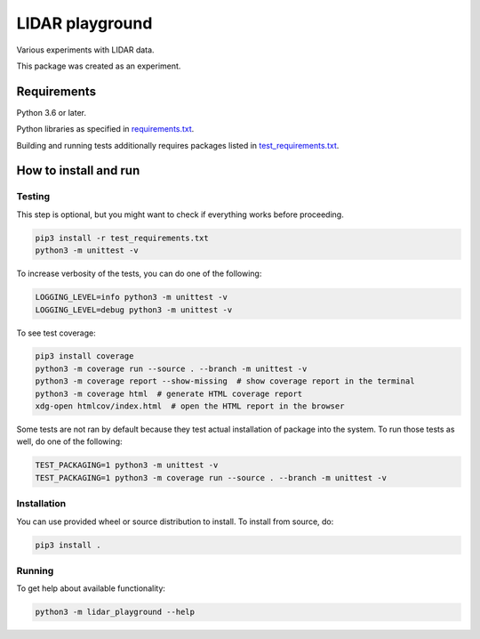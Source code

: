 .. role:: bash(code)
    :language: bash

.. role:: python(code)
    :language: python


================
LIDAR playground
================

Various experiments with LIDAR data.

This package was created as an experiment.


Requirements
============

Python 3.6 or later.

Python libraries as specified in `<requirements.txt>`_.

Building and running tests additionally requires packages listed in `<test_requirements.txt>`_.


How to install and run
======================

Testing
-------

This step is optional, but you might want to check if everything works before proceeding.

.. code:: bash

    pip3 install -r test_requirements.txt
    python3 -m unittest -v


To increase verbosity of the tests, you can do one of the following:

.. code:: bash

    LOGGING_LEVEL=info python3 -m unittest -v
    LOGGING_LEVEL=debug python3 -m unittest -v

To see test coverage:

.. code:: bash

    pip3 install coverage
    python3 -m coverage run --source . --branch -m unittest -v
    python3 -m coverage report --show-missing  # show coverage report in the terminal
    python3 -m coverage html  # generate HTML coverage report
    xdg-open htmlcov/index.html  # open the HTML report in the browser

Some tests are not ran by default because they test actual installation of package into the system.
To run those tests as well, do one of the following:

.. code:: bash

    TEST_PACKAGING=1 python3 -m unittest -v
    TEST_PACKAGING=1 python3 -m coverage run --source . --branch -m unittest -v


Installation
------------

You can use provided wheel or source distribution to install. To install from source, do:

.. code:: bash

    pip3 install .


Running
-------

To get help about available functionality:

.. code:: bash

    python3 -m lidar_playground --help
